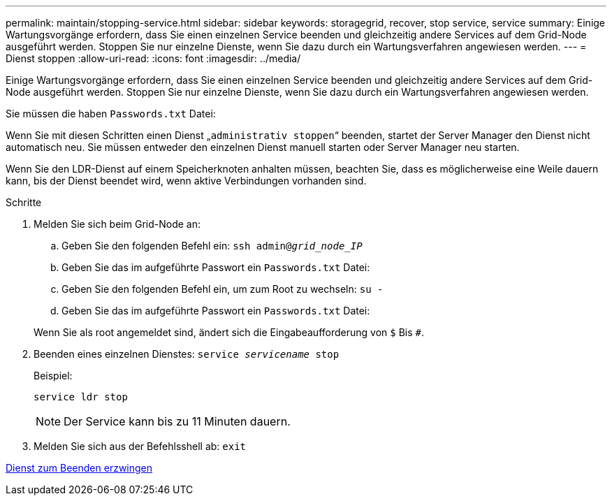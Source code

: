 ---
permalink: maintain/stopping-service.html 
sidebar: sidebar 
keywords: storagegrid, recover, stop service, service 
summary: Einige Wartungsvorgänge erfordern, dass Sie einen einzelnen Service beenden und gleichzeitig andere Services auf dem Grid-Node ausgeführt werden. Stoppen Sie nur einzelne Dienste, wenn Sie dazu durch ein Wartungsverfahren angewiesen werden. 
---
= Dienst stoppen
:allow-uri-read: 
:icons: font
:imagesdir: ../media/


[role="lead"]
Einige Wartungsvorgänge erfordern, dass Sie einen einzelnen Service beenden und gleichzeitig andere Services auf dem Grid-Node ausgeführt werden. Stoppen Sie nur einzelne Dienste, wenn Sie dazu durch ein Wartungsverfahren angewiesen werden.

Sie müssen die haben `Passwords.txt` Datei:

Wenn Sie mit diesen Schritten einen Dienst „`administrativ stoppen`“ beenden, startet der Server Manager den Dienst nicht automatisch neu. Sie müssen entweder den einzelnen Dienst manuell starten oder Server Manager neu starten.

Wenn Sie den LDR-Dienst auf einem Speicherknoten anhalten müssen, beachten Sie, dass es möglicherweise eine Weile dauern kann, bis der Dienst beendet wird, wenn aktive Verbindungen vorhanden sind.

.Schritte
. Melden Sie sich beim Grid-Node an:
+
.. Geben Sie den folgenden Befehl ein: `ssh admin@_grid_node_IP_`
.. Geben Sie das im aufgeführte Passwort ein `Passwords.txt` Datei:
.. Geben Sie den folgenden Befehl ein, um zum Root zu wechseln: `su -`
.. Geben Sie das im aufgeführte Passwort ein `Passwords.txt` Datei:


+
Wenn Sie als root angemeldet sind, ändert sich die Eingabeaufforderung von `$` Bis `#`.

. Beenden eines einzelnen Dienstes: `service _servicename_ stop`
+
Beispiel:

+
[listing]
----
service ldr stop
----
+

NOTE: Der Service kann bis zu 11 Minuten dauern.

. Melden Sie sich aus der Befehlsshell ab: `exit`


xref:forcing-service-to-terminate.adoc[Dienst zum Beenden erzwingen]
